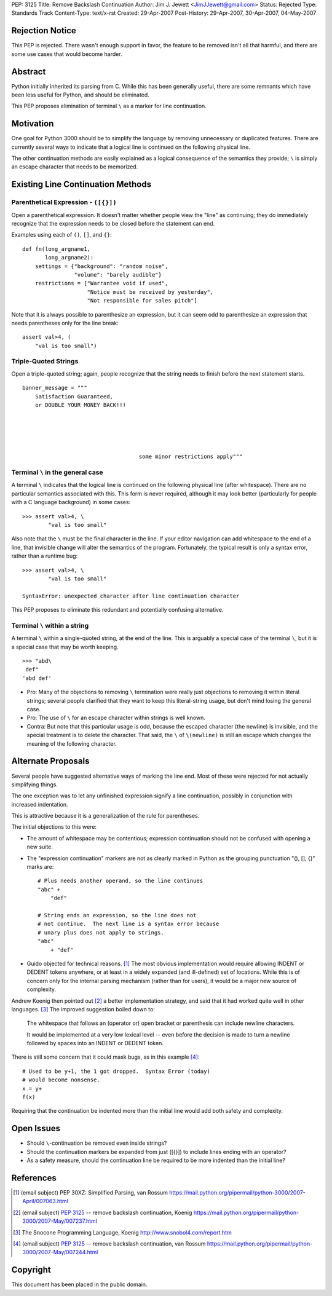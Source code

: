 PEP: 3125
Title: Remove Backslash Continuation
Author: Jim J. Jewett <JimJJewett@gmail.com>
Status: Rejected
Type: Standards Track
Content-Type: text/x-rst
Created: 29-Apr-2007
Post-History: 29-Apr-2007, 30-Apr-2007, 04-May-2007


Rejection Notice
================

This PEP is rejected.  There wasn't enough support in favor, the
feature to be removed isn't all that harmful, and there are some use
cases that would become harder.


Abstract
========

Python initially inherited its parsing from C.  While this has been
generally useful, there are some remnants which have been less useful
for Python, and should be eliminated.

This PEP proposes elimination of terminal ``\`` as a marker for line
continuation.


Motivation
==========

One goal for Python 3000 should be to simplify the language by
removing unnecessary or duplicated features.  There are currently
several ways to indicate that a logical line is continued on the
following physical line.

The other continuation methods are easily explained as a logical
consequence of the semantics they provide; ``\`` is simply an escape
character that needs to be memorized.


Existing Line Continuation Methods
==================================


Parenthetical Expression - ``([{}])``
-------------------------------------

Open a parenthetical expression.  It doesn't matter whether people
view the "line" as continuing; they do immediately recognize that the
expression needs to be closed before the statement can end.

Examples using each of ``()``, ``[]``, and ``{}``::

    def fn(long_argname1,
           long_argname2):
        settings = {"background": "random noise",
                    "volume": "barely audible"}
        restrictions = ["Warrantee void if used",
                        "Notice must be received by yesterday",
                        "Not responsible for sales pitch"]

Note that it is always possible to parenthesize an expression, but it
can seem odd to parenthesize an expression that needs parentheses only
for the line break::

    assert val>4, (
        "val is too small")


Triple-Quoted Strings
---------------------

Open a triple-quoted string; again, people recognize that the string
needs to finish before the next statement starts. ::

    banner_message = """
        Satisfaction Guaranteed,
        or DOUBLE YOUR MONEY BACK!!!





                                        some minor restrictions apply"""


Terminal ``\`` in the general case
----------------------------------

A terminal ``\`` indicates that the logical line is continued on the
following physical line (after whitespace).  There are no particular
semantics associated with this.  This form is never required, although
it may look better (particularly for people with a C language
background) in some cases::

    >>> assert val>4, \
            "val is too small"

Also note that the ``\`` must be the final character in the line.  If
your editor navigation can add whitespace to the end of a line, that
invisible change will alter the semantics of the program.
Fortunately, the typical result is only a syntax error, rather than a
runtime bug::

    >>> assert val>4, \
            "val is too small"

    SyntaxError: unexpected character after line continuation character

This PEP proposes to eliminate this redundant and potentially
confusing alternative.


Terminal ``\`` within a string
------------------------------

A terminal ``\`` within a single-quoted string, at the end of the
line.  This is arguably a special case of the terminal ``\``, but it
is a special case that may be worth keeping. ::

    >>> "abd\
     def"
    'abd def'

* Pro: Many of the objections to removing ``\`` termination were
  really just objections to removing it within literal strings;
  several people clarified that they want to keep this literal-string
  usage, but don't mind losing the general case.

* Pro: The use of ``\`` for an escape character within strings is well
  known.

* Contra: But note that this particular usage is odd, because the
  escaped character (the newline) is invisible, and the special
  treatment is to delete the character.  That said, the ``\`` of
  ``\(newline)`` is still an escape which changes the meaning of the
  following character.


Alternate Proposals
===================

Several people have suggested alternative ways of marking the line
end.  Most of these were rejected for not actually simplifying things.

The one exception was to let any unfinished expression signify a line
continuation, possibly in conjunction with increased indentation.

This is attractive because it is a generalization of the rule for
parentheses.

The initial objections to this were:

- The amount of whitespace may be contentious; expression continuation
  should not be confused with opening a new suite.

- The "expression continuation" markers are not as clearly marked in
  Python as the grouping punctuation "(), [], {}" marks are::

      # Plus needs another operand, so the line continues
      "abc" +
          "def"

      # String ends an expression, so the line does not
      # not continue.  The next line is a syntax error because
      # unary plus does not apply to strings.
      "abc"
          + "def"

- Guido objected for technical reasons.  [#dedent]_ The most obvious
  implementation would require allowing INDENT or DEDENT tokens
  anywhere, or at least in a widely expanded (and ill-defined) set of
  locations.  While this is of concern only for the internal parsing
  mechanism (rather than for users), it would be a major new source of
  complexity.

Andrew Koenig then pointed out [#lexical]_ a better implementation
strategy, and said that it had worked quite well in other
languages. [#snocone]_ The improved suggestion boiled down to:

    The whitespace that follows an (operator or) open bracket or
    parenthesis can include newline characters.

    It would be implemented at a very low lexical level -- even before
    the decision is made to turn a newline followed by spaces into an
    INDENT or DEDENT token.

There is still some concern that it could mask bugs, as in this
example [#guidobughide]_::

    # Used to be y+1, the 1 got dropped.  Syntax Error (today)
    # would become nonsense.
    x = y+
    f(x)

Requiring that the continuation be indented more than the initial line
would add both safety and complexity.


Open Issues
===========

* Should ``\``-continuation be removed even inside strings?

* Should the continuation markers be expanded from just ([{}]) to
  include lines ending with an operator?

* As a safety measure, should the continuation line be required to be
  more indented than the initial line?


References
==========

..  [#dedent] (email subject) PEP 30XZ: Simplified Parsing, van Rossum
    https://mail.python.org/pipermail/python-3000/2007-April/007063.html

..  [#lexical] (email subject) :pep:`3125` -- remove backslash
    continuation, Koenig
    https://mail.python.org/pipermail/python-3000/2007-May/007237.html

..  [#snocone] The Snocone Programming Language, Koenig
    http://www.snobol4.com/report.htm

..  [#guidobughide] (email subject) :pep:`3125` -- remove backslash
    continuation, van Rossum
    https://mail.python.org/pipermail/python-3000/2007-May/007244.html


Copyright
=========

This document has been placed in the public domain.
